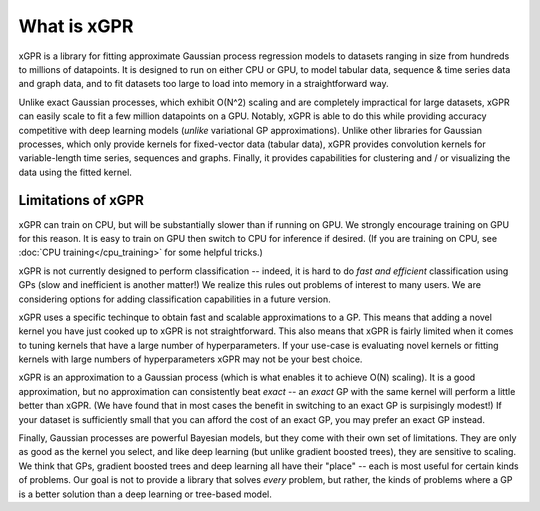 What is xGPR
===============================================

xGPR is a library for fitting approximate Gaussian process regression
models to datasets ranging in size from hundreds to millions of datapoints.
It is designed to run on either CPU or GPU, to
model tabular data, sequence & time series data and graph data, and to
fit datasets too large to load into memory in a straightforward way.

Unlike exact Gaussian processes, which exhibit O(N^2) scaling
and are completely impractical for large datasets, xGPR can easily 
scale to fit a few million datapoints
on a GPU. Notably, xGPR is able to do this while providing
accuracy competitive with deep learning models (*unlike* variational
GP approximations). Unlike other libraries for Gaussian processes,
which only provide kernels for fixed-vector data (tabular data),
xGPR provides convolution kernels for variable-length time series,
sequences and graphs. Finally, it provides capabilities
for clustering and / or visualizing the data using the fitted kernel.



Limitations of xGPR
-------------------

xGPR can train on CPU, but will be substantially slower than if running on GPU.
We strongly encourage training on GPU for this reason. It is easy to train
on GPU then switch to CPU for inference if desired.
(If you are training on CPU, see :doc:`CPU training</cpu_training>`
for some helpful tricks.)

xGPR is not currently designed to perform classification -- indeed, it is hard
to do *fast and efficient* classification using GPs (slow and inefficient is
another matter!) We realize this rules out
problems of interest to many users. We are considering options for adding
classification capabilities in a future version.

xGPR uses a specific techinque to obtain fast and scalable approximations to a
GP. This means that adding a novel kernel you have just cooked up to xGPR is
not straightforward. This also means that xGPR is fairly limited when it
comes to tuning kernels that have a large number of hyperparameters. If your
use-case is evaluating novel kernels or fitting kernels with large numbers
of hyperparameters xGPR may not be your best choice.

xGPR is an approximation to a Gaussian process (which is what enables it to
achieve O(N) scaling). It is a good approximation, but no approximation
can consistently beat *exact* -- an *exact* GP with the same kernel will
perform a little better than xGPR. (We have found that in most cases the
benefit in switching to an exact GP is surpisingly modest!) 
If your dataset is sufficiently small that you can afford the cost of
an exact GP, you may prefer an exact GP instead.

Finally, Gaussian processes are powerful Bayesian models, but they come with
their own set of limitations. They are only as good as the kernel you select,
and like deep learning (but unlike gradient boosted trees), they are sensitive to scaling.
We think that GPs, gradient boosted trees and deep learning all have their "place" -- each
is most useful for certain kinds of problems. Our goal is not to provide a
library that solves *every* problem, but rather, the kinds of problems where
a GP is a better solution than a deep learning or tree-based model.
